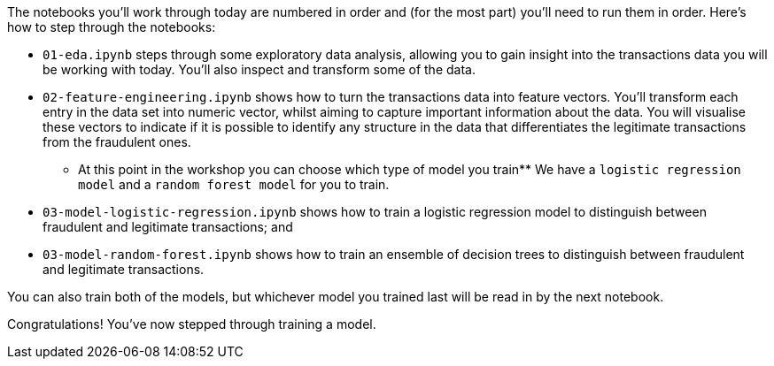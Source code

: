:USER_GUID: %guid%
:USERNAME: %user%
:markup-in-source: verbatim,attributes,quotes
:show_solution: true


The notebooks you'll work through today are numbered in order and (for the most part) you'll need to run them in order. Here's how to step through the notebooks:


- `01-eda.ipynb` steps through some exploratory data analysis, allowing you to gain insight into the transactions data you will be working with today. You'll also inspect and transform some of the data.
- `02-feature-engineering.ipynb` shows how to turn the transactions data into feature vectors. You'll transform each entry in the data set into numeric vector, whilst aiming to capture important information about the data. You will visualise these vectors to indicate if it is possible to identify any structure in the data that differentiates the legitimate transactions from the fraudulent ones.

** At this point in the workshop you can choose which type of model you train** 
We have a `logistic regression model` and a `random forest model` for you to train. 

- `03-model-logistic-regression.ipynb` shows how to train a logistic regression model to distinguish between fraudulent and legitimate transactions; and
- `03-model-random-forest.ipynb` shows how to train an ensemble of decision trees to distinguish between fraudulent and legitimate transactions.

You can also train both of the models, but whichever model you trained last will be read in by the next notebook. 

Congratulations! You've now stepped through training a model. 
